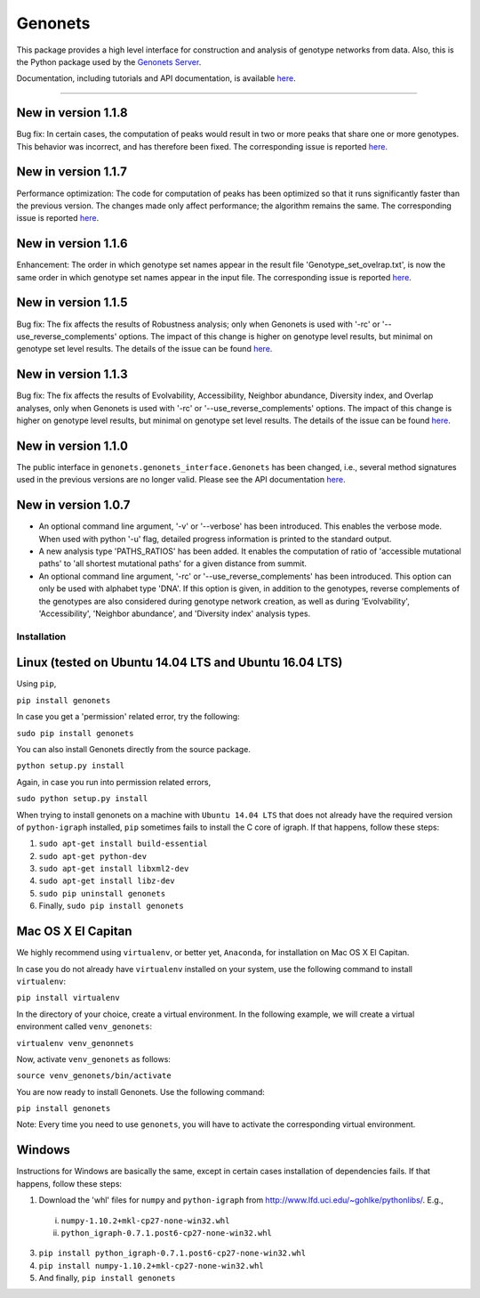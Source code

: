 Genonets
========

This package provides a high level interface for construction and analysis of genotype networks from data. Also,
this is the Python package used by the `Genonets Server <http://ieu-genonets.uzh.ch/>`_.

Documentation, including tutorials and API documentation, is available `here <http://ieu-genonets.uzh.ch/python_package>`_.

----

New in version 1.1.8
~~~~~~~~~~~~~~~~~~~~

Bug fix: In certain cases, the computation of peaks would result in two or more peaks that share
one or more genotypes. This behavior was incorrect, and has therefore been fixed. The corresponding
issue is reported `here <https://github.com/fkhalid/genonets/issues/14>`_.

New in version 1.1.7
~~~~~~~~~~~~~~~~~~~~

Performance optimization: The code for computation of peaks has been optimized
so that it runs significantly faster than the previous version. The changes made
only affect performance; the algorithm remains the same. The corresponding issue is reported
`here <https://github.com/fkhalid/genonets/issues/12>`_.

New in version 1.1.6
~~~~~~~~~~~~~~~~~~~~

Enhancement: The order in which genotype set names appear in the result file 'Genotype_set_ovelrap.txt', is now the
same order in which genotype set names appear in the input file. The corresponding issue is reported
`here <https://github.com/fkhalid/genonets/issues/11>`_.

New in version 1.1.5
~~~~~~~~~~~~~~~~~~~~

Bug fix: The fix affects the results of Robustness analysis; only when Genonets is used with '-rc' or
'--use_reverse_complements' options. The impact of this change is higher on genotype level results, but
minimal on genotype set level results. The details of the issue can be found
`here <https://github.com/fkhalid/genonets/issues/10>`_.

New in version 1.1.3
~~~~~~~~~~~~~~~~~~~~

Bug fix: The fix affects the results of Evolvability, Accessibility, Neighbor abundance, Diversity index, and Overlap analyses,
only when Genonets is used with '-rc' or '--use_reverse_complements' options. The impact of this change is higher on genotype
level results, but minimal on genotype set level results. The details of the issue can be found
`here <https://github.com/fkhalid/genonets/issues/9>`_.

New in version 1.1.0
~~~~~~~~~~~~~~~~~~~~

The public interface in ``genonets.genonets_interface.Genonets`` has been changed, i.e., several method signatures
used in the previous versions are no longer valid. Please see the API documentation `here <http://ieu-genonets.uzh.ch/python_package>`_.

New in version 1.0.7
~~~~~~~~~~~~~~~~~~~~

- An optional command line argument, '-v' or '--verbose' has been introduced. This enables the verbose mode. When used with python '-u' flag,  detailed progress information is printed to the standard output.
- A new analysis type 'PATHS_RATIOS' has been added. It enables the computation of ratio of 'accessible mutational paths' to 'all shortest mutational paths' for a given distance from summit.
- An optional command line argument, '-rc' or '--use_reverse_complements' has been introduced. This option can only be used with alphabet type 'DNA'. If this option is given, in addition to the genotypes, reverse complements of the genotypes are also considered during genotype network creation, as well as during 'Evolvability', 'Accessibility', 'Neighbor abundance', and 'Diversity index' analysis types.

Installation
------------

Linux (tested on Ubuntu 14.04 LTS and Ubuntu 16.04 LTS)
~~~~~~~~~~~~~~~~~~~~~~~~~~~~~~~~~~~~~~~~~~~~~~~~~~~~~~~

Using ``pip``,

``pip install genonets``

In case you get a 'permission' related error, try the following:

``sudo pip install genonets``

You can also install Genonets directly from the source package.

``python setup.py install``

Again, in case you run into permission related errors,

``sudo python setup.py install``

When trying to install genonets on a machine with ``Ubuntu 14.04 LTS`` that does not already have the required version of ``python-igraph`` installed, ``pip`` sometimes fails to install the C core of igraph. If that happens, follow these steps:

1. ``sudo apt-get install build-essential``
2. ``sudo apt-get python-dev``
3. ``sudo apt-get install libxml2-dev``
4. ``sudo apt-get install libz-dev``
5. ``sudo pip uninstall genonets``
6. Finally, ``sudo pip install genonets``

Mac OS X El Capitan
~~~~~~~~~~~~~~~~~~~

We highly recommend using ``virtualenv``, or better yet, ``Anaconda``, for installation on Mac OS X El Capitan.

In case you do not already have ``virtualenv`` installed on your system, use the following command to install ``virtualenv``:

``pip install virtualenv``

In the directory of your choice, create a virtual environment. In the following example, we will create a virtual environment called ``venv_genonets``:

``virtualenv venv_genonnets``

Now, activate ``venv_genonets`` as follows:

``source venv_genonets/bin/activate``

You are now ready to install Genonets. Use the following command:

``pip install genonets``

Note: Every time you need to use ``genonets``, you will have to activate the corresponding virtual environment.

Windows
~~~~~~~

Instructions for Windows are basically the same, except in certain cases installation of dependencies fails. If that happens, follow these steps:

1. Download the 'whl' files for ``numpy`` and ``python-igraph`` from http://www.lfd.uci.edu/~gohlke/pythonlibs/. E.g.,

 i. ``numpy-1.10.2+mkl-cp27-none-win32.whl``
 ii. ``python_igraph-0.7.1.post6-cp27-none-win32.whl``

3. ``pip install python_igraph-0.7.1.post6-cp27-none-win32.whl``
4. ``pip install numpy-1.10.2+mkl-cp27-none-win32.whl``
5. And finally, ``pip install genonets``

